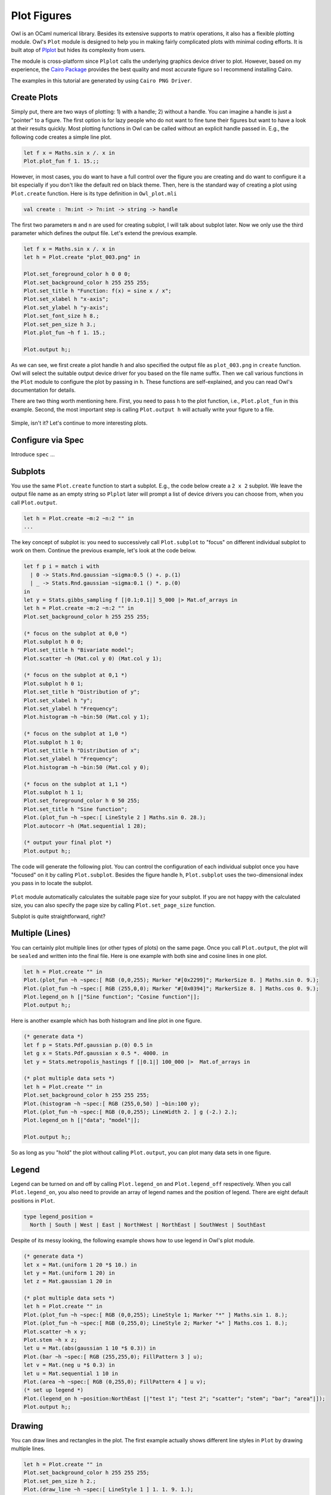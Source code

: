 Plot Figures
=================================================

Owl is an OCaml numerical library. Besides its extensive supports to matrix operations, it also has a flexible plotting module. Owl's ``Plot`` module is designed to help you in making fairly complicated plots with minimal coding efforts. It is built atop of `Plplot <http://plplot.sourceforge.net/index.php>`_ but hides its complexity from users.

The module is cross-platform since ``Plplot`` calls the underlying graphics device driver to plot. However, based on my experience, the `Cairo Package <https://cran.r-project.org/web/packages/Cairo/index.html>`_ provides the best quality and most accurate figure so I recommend installing Cairo.

The examples in this tutorial are generated by using ``Cairo PNG Driver``.



Create Plots
-------------------------------------------------

Simply put, there are two ways of plotting: 1) with a handle; 2) without a handle. You can imagine a handle is just a "pointer" to a figure. The first option is for lazy people who do not want to fine tune their figures but want to have a look at their results quickly. Most plotting functions in Owl can be called without an explicit handle passed in. E.g., the following code creates a simple line plot.

.. code-block:: ocaml

  let f x = Maths.sin x /. x in
  Plot.plot_fun f 1. 15.;;


.. figure:: ../figure/plot_002.png
   :width: 100%
   :align: center
   :alt: plot example

However, in most cases, you do want to have a full control over the figure you are creating and do want to configure it a bit especially if you don't like the default red on black theme. Then, here is the standard way of creating a plot using ``Plot.create`` function. Here is its type definition in ``Owl_plot.mli``

.. code-block:: ocaml

  val create : ?m:int -> ?n:int -> string -> handle


The first two parameters ``m`` and ``n`` are used for creating subplot, I will talk about subplot later. Now we only use the third parameter which defines the output file. Let's extend the previous example.

.. code-block:: ocaml

  let f x = Maths.sin x /. x in
  let h = Plot.create "plot_003.png" in

  Plot.set_foreground_color h 0 0 0;
  Plot.set_background_color h 255 255 255;
  Plot.set_title h "Function: f(x) = sine x / x";
  Plot.set_xlabel h "x-axis";
  Plot.set_ylabel h "y-axis";
  Plot.set_font_size h 8.;
  Plot.set_pen_size h 3.;
  Plot.plot_fun ~h f 1. 15.;

  Plot.output h;;


As we can see, we first create a plot handle ``h`` and also specified the output file as ``plot_003.png`` in ``create`` function. Owl will select the suitable output device driver for you based on the file name suffix. Then we call various functions in the ``Plot`` module to configure the plot by passing in ``h``. These functions are self-explained, and you can read Owl's documentation for details.

There are two thing worth mentioning here. First, you need to pass ``h`` to the plot function, i.e., ``Plot.plot_fun`` in this example. Second, the most important step is calling ``Plot.output h`` will actually write your figure to a file.

.. figure:: ../figure/plot_003.png
   :width: 100%
   :align: center
   :alt: plot example

Simple, isn't it? Let's continue to more interesting plots.



Configure via Spec
-------------------------------------------------

Introduce ``spec`` ...


Subplots
-------------------------------------------------

You use the same ``Plot.create`` function to start a subplot. E.g., the code below create a ``2 x 2`` subplot. We leave the output file name as an empty string so ``Plplot`` later will prompt a list of device drivers you can choose from, when you call ``Plot.output``.

.. code-block:: ocaml

  let h = Plot.create ~m:2 ~n:2 "" in
  ...


The key concept of subplot is: you need to successively call ``Plot.subplot`` to "focus" on different individual subplot to work on them. Continue the previous example, let's look at the code below.

.. code-block:: ocaml

  let f p i = match i with
    | 0 -> Stats.Rnd.gaussian ~sigma:0.5 () +. p.(1)
    | _ -> Stats.Rnd.gaussian ~sigma:0.1 () *. p.(0)
  in
  let y = Stats.gibbs_sampling f [|0.1;0.1|] 5_000 |> Mat.of_arrays in
  let h = Plot.create ~m:2 ~n:2 "" in
  Plot.set_background_color h 255 255 255;

  (* focus on the subplot at 0,0 *)
  Plot.subplot h 0 0;
  Plot.set_title h "Bivariate model";
  Plot.scatter ~h (Mat.col y 0) (Mat.col y 1);

  (* focus on the subplot at 0,1 *)
  Plot.subplot h 0 1;
  Plot.set_title h "Distribution of y";
  Plot.set_xlabel h "y";
  Plot.set_ylabel h "Frequency";
  Plot.histogram ~h ~bin:50 (Mat.col y 1);

  (* focus on the subplot at 1,0 *)
  Plot.subplot h 1 0;
  Plot.set_title h "Distribution of x";
  Plot.set_ylabel h "Frequency";
  Plot.histogram ~h ~bin:50 (Mat.col y 0);

  (* focus on the subplot at 1,1 *)
  Plot.subplot h 1 1;
  Plot.set_foreground_color h 0 50 255;
  Plot.set_title h "Sine function";
  Plot.(plot_fun ~h ~spec:[ LineStyle 2 ] Maths.sin 0. 28.);
  Plot.autocorr ~h (Mat.sequential 1 28);

  (* output your final plot *)
  Plot.output h;;


The code will generate the following plot. You can control the configuration of each individual subplot once you have "focused" on it by calling ``Plot.subplot``. Besides the figure handle ``h``, ``Plot.subplot`` uses the two-dimensional index you pass in to locate the subplot.

.. figure:: ../figure/plot_004.png
   :width: 100%
   :align: center
   :alt: plot example

``Plot`` module automatically calculates the suitable page size for your subplot. If you are not happy with the calculated size, you can also specify the page size by calling ``Plot.set_page_size`` function.

Subplot is quite straightforward, right?



Multiple (Lines)
-------------------------------------------------

You can certainly plot multiple lines (or other types of plots) on the same page. Once you call ``Plot.output``, the plot will be ``sealed`` and written into the final file. Here is one example with both sine and cosine lines in one plot.

.. code-block:: ocaml

  let h = Plot.create "" in
  Plot.(plot_fun ~h ~spec:[ RGB (0,0,255); Marker "#[0x2299]"; MarkerSize 8. ] Maths.sin 0. 9.);
  Plot.(plot_fun ~h ~spec:[ RGB (255,0,0); Marker "#[0x0394]"; MarkerSize 8. ] Maths.cos 0. 9.);
  Plot.legend_on h [|"Sine function"; "Cosine function"|];
  Plot.output h;;


.. figure:: ../figure/plot_005.png
   :width: 100%
   :align: center
   :alt: plot example

Here is another example which has both histogram and line plot in one figure.

.. code-block:: ocaml

  (* generate data *)
  let f p = Stats.Pdf.gaussian p.(0) 0.5 in
  let g x = Stats.Pdf.gaussian x 0.5 *. 4000. in
  let y = Stats.metropolis_hastings f [|0.1|] 100_000 |>  Mat.of_arrays in

  (* plot multiple data sets *)
  let h = Plot.create "" in
  Plot.set_background_color h 255 255 255;
  Plot.(histogram ~h ~spec:[ RGB (255,0,50) ] ~bin:100 y);
  Plot.(plot_fun ~h ~spec:[ RGB (0,0,255); LineWidth 2. ] g (-2.) 2.);
  Plot.legend_on h [|"data"; "model"|];

  Plot.output h;;


.. figure:: ../figure/plot_006.png
   :width: 100%
   :align: center
   :alt: plot example

So as long as you "hold" the plot without calling ``Plot.output``, you can plot many data sets in one figure.



Legend
-------------------------------------------------

Legend can be turned on and off by calling ``Plot.legend_on`` and ``Plot.legend_off`` respectively. When you call ``Plot.legend_on``, you also need to provide an array of legend names and the position of legend. There are eight default positions in ``Plot``.

.. code-block:: ocaml

  type legend_position =
    North | South | West | East | NorthWest | NorthEast | SouthWest | SouthEast


Despite of its messy looking, the following example shows how to use legend in Owl's plot module.

.. code-block:: ocaml

  (* generate data *)
  let x = Mat.(uniform 1 20 *$ 10.) in
  let y = Mat.(uniform 1 20) in
  let z = Mat.gaussian 1 20 in

  (* plot multiple data sets *)
  let h = Plot.create "" in
  Plot.(plot_fun ~h ~spec:[ RGB (0,0,255); LineStyle 1; Marker "*" ] Maths.sin 1. 8.);
  Plot.(plot_fun ~h ~spec:[ RGB (0,255,0); LineStyle 2; Marker "+" ] Maths.cos 1. 8.);
  Plot.scatter ~h x y;
  Plot.stem ~h x z;
  let u = Mat.(abs(gaussian 1 10 *$ 0.3)) in
  Plot.(bar ~h ~spec:[ RGB (255,255,0); FillPattern 3 ] u);
  let v = Mat.(neg u *$ 0.3) in
  let u = Mat.sequential 1 10 in
  Plot.(area ~h ~spec:[ RGB (0,255,0); FillPattern 4 ] u v);
  (* set up legend *)
  Plot.(legend_on h ~position:NorthEast [|"test 1"; "test 2"; "scatter"; "stem"; "bar"; "area"|]);
  Plot.output h;;


.. figure:: ../figure/plot_007.png
   :width: 100%
   :align: center
   :alt: plot example



Drawing
-------------------------------------------------

You can draw lines and rectangles in the plot. The first example actually shows different line styles in ``Plot`` by drawing multiple lines.

.. code-block:: ocaml

  let h = Plot.create "" in
  Plot.set_background_color h 255 255 255;
  Plot.set_pen_size h 2.;
  Plot.(draw_line ~h ~spec:[ LineStyle 1 ] 1. 1. 9. 1.);
  Plot.(draw_line ~h ~spec:[ LineStyle 2 ] 1. 2. 9. 2.);
  Plot.(draw_line ~h ~spec:[ LineStyle 3 ] 1. 3. 9. 3.);
  Plot.(draw_line ~h ~spec:[ LineStyle 4 ] 1. 4. 9. 4.);
  Plot.(draw_line ~h ~spec:[ LineStyle 5 ] 1. 5. 9. 5.);
  Plot.(draw_line ~h ~spec:[ LineStyle 6 ] 1. 6. 9. 6.);
  Plot.(draw_line ~h ~spec:[ LineStyle 7 ] 1. 7. 9. 7.);
  Plot.(draw_line ~h ~spec:[ LineStyle 8 ] 1. 8. 9. 8.);
  Plot.set_xrange h 0. 10.;
  Plot.set_yrange h 0. 9.;
  Plot.output h;;


.. figure:: ../figure/plot_008.png
   :width: 100%
   :align: center
   :alt: plot example


Similarly, the next example shows the filling patterns in ``Plot`` by drawing rectangles.

.. code-block:: ocaml

  let h = Plot.create "" in
  Array.init 9 (fun i ->
    let x0, y0 = 0.5, float_of_int i +. 1.0 in
    let x1, y1 = 4.5, float_of_int i +. 0.5 in
    Plot.(draw_rect ~h ~spec:[ FillPattern i ] x0 y0 x1 y1);
    Plot.(text ~h ~spec:[ RGB (0,255,0) ] 2.3 (y0-.0.2) ("pattern: " ^ (string_of_int i)));
  );
  Plot.output h;;


.. figure:: ../figure/plot_009.png
   :width: 100%
   :align: center
   :alt: plot example



Various Types of Plot
-------------------------------------------------

In the following, I will use several examples to illustrate how to use the basic plotting functions in Owl.



Line Plot
^^^^^^^^^^^^^^^^^^^^^^^^^^^^^^^^^^^^^^^^^^^^^^^^^

Line plot is the most basic function. You can specify the colour, marker, and line style in the function.

.. code-block:: ocaml

  let x = Mat.linspace 0. 2. 100 in
  let y0 = Mat.sigmoid x in
  let y1 = Mat.map Maths.sin x in
  let h = Plot.create "" in
  Plot.(plot ~h ~spec:[ RGB (255,0,0); LineStyle 1; Marker "#[0x2299]"; MarkerSize 8. ] x y0);
  Plot.(plot ~h ~spec:[ RGB (0,255,0); LineStyle 2; Marker "#[0x0394]"; MarkerSize 8. ] x y1);
  Plot.(legend_on h ~position:SouthEast [|"sigmoid"; "sine"|]);
  Plot.output h;;


.. figure:: ../figure/plot_010.png
   :width: 100%
   :align: center
   :alt: plot example



Scatter Plot
^^^^^^^^^^^^^^^^^^^^^^^^^^^^^^^^^^^^^^^^^^^^^^^^^

For scatter plot, the most important thing is the markers. You can check all the possible marker symbols on [this page](http://plplot.sourceforge.net/examples.php?demo=23), they can be passed in as a parameter to ``Plot.scatter`` function.

.. code-block:: ocaml

  let x = Mat.uniform 1 30 in
  let y = Mat.uniform 1 30 in
  let h = Plot.create ~m:3 ~n:3 "zzz.png" in
  Plot.set_background_color h 255 255 255;
  Plot.subplot h 0 0;
  Plot.(scatter ~h ~spec:[ Marker "#[0x2295]"; MarkerSize 5. ] x y);
  Plot.subplot h 0 1;
  Plot.(scatter ~h ~spec:[ Marker "#[0x229a]"; MarkerSize 5. ] x y);
  Plot.subplot h 0 2;
  Plot.(scatter ~h ~spec:[ Marker "#[0x2206]"; MarkerSize 5. ] x y);
  Plot.subplot h 1 0;
  Plot.(scatter ~h ~spec:[ Marker "#[0x229e]"; MarkerSize 5. ] x y);
  Plot.subplot h 1 1;
  Plot.(scatter ~h ~spec:[ Marker "#[0x2217]"; MarkerSize 5. ] x y);
  Plot.subplot h 1 2;
  Plot.(scatter ~h ~spec:[ Marker "#[0x2296]"; MarkerSize 5. ] x y);
  Plot.subplot h 2 0;
  Plot.(scatter ~h ~spec:[ Marker "#[0x2666]"; MarkerSize 5. ] x y);
  Plot.subplot h 2 1;
  Plot.(scatter ~h ~spec:[ Marker "#[0x22a1]"; MarkerSize 5. ] x y);
  Plot.subplot h 2 2;
  Plot.(scatter ~h ~spec:[ Marker "#[0x22b9]"; MarkerSize 5. ] x y);
  Plot.output h;;


.. figure:: ../figure/plot_011.png
   :width: 100%
   :align: center
   :alt: plot example



Stairs Plot
^^^^^^^^^^^^^^^^^^^^^^^^^^^^^^^^^^^^^^^^^^^^^^^^^

Instead of drawing a straight line between two points, stairs plot first moves along the x-axis then y-axis while plotting the data. The following example is self-explained.

.. code-block:: ocaml

  let x = Mat.linspace 0. 6.5 20 in
  let y = Mat.map Maths.sin x in
  let h = Plot.create ~m:1 ~n:2 "" in
  Plot.set_background_color h 255 255 255;
  Plot.subplot h 0 0;
  Plot.plot_fun ~h Maths.sin 0. 6.5;
  Plot.(stairs ~h ~spec:[ RGB (0,128,255) ] x y);
  Plot.subplot h 0 1;
  Plot.(plot ~h ~spec:[ RGB (0,0,0) ] x y);
  Plot.(stairs ~h ~spec:[ RGB (0,128,255) ] x y);
  Plot.output h;;


.. figure:: ../figure/plot_019.png
   :width: 100%
   :align: center
   :alt: plot example



Box Plot
^^^^^^^^^^^^^^^^^^^^^^^^^^^^^^^^^^^^^^^^^^^^^^^^^

Box plots here generally refer to histogram, bar chart, and Whisker plot. You already learnt how to make a histogram plot. In the following, I will show how to make the other two.

Here is the example for making both bar chart and Whisker box. Just note the input to ``Plot.boxplot`` is a row-based matrix, each row represents multiple measurements of one variable, which correspond one box in the plot.

.. code-block:: ocaml

  let y1 = Mat.uniform 1 10 in
  let y2 = Mat.uniform 10 100 in
  let h = Plot.create ~m:1 ~n:2 "" in
  Plot.subplot h 0 0;
  Plot.(bar ~h ~spec:[ RGB (0,153,51); FillPattern 3 ] y1);
  Plot.subplot h 0 1;
  Plot.(boxplot ~h ~spec:[ RGB (0,153,51) ] y2);
  Plot.output h;;


.. figure:: ../figure/plot_012.png
   :width: 100%
   :align: center
   :alt: plot example



Stem Plot
^^^^^^^^^^^^^^^^^^^^^^^^^^^^^^^^^^^^^^^^^^^^^^^^^

Stem plot is simple, as the following code shows.

.. code-block:: ocaml

  let x = Mat.linspace 0.5 2.5 25 in
  let y = Mat.map (Stats.Pdf.exponential 0.1) x in
  let h = Plot.create ~m:1 ~n:2 "" in
  Plot.set_background_color h 255 255 255;
  Plot.subplot h 0 0;
  Plot.set_foreground_color h 0 0 0;
  Plot.stem ~h x y;
  Plot.subplot h 0 1;
  Plot.(stem ~h ~spec:[ Marker "#[0x2295]"; MarkerSize 5.; LineStyle 1 ] x y);
  Plot.output h;;


.. figure:: ../figure/plot_013.png
   :width: 100%
   :align: center
   :alt: plot example


Stem plot is often used to show the autocorrelation of a variable, therefore ``Plot`` module already includes ``autocorr`` for your convenience.

.. code-block:: ocaml

  let x = Mat.linspace 0. 8. 30 in
  let y0 = Mat.map Maths.sin x in
  let y1 = Mat.uniform 1 30 in
  let h = Plot.create ~m:1 ~n:2 "" in
  Plot.subplot h 0 0;
  Plot.set_title h "Sine";
  Plot.autocorr ~h y0;
  Plot.subplot h 0 1;
  Plot.set_title h "Gaussian";
  Plot.autocorr ~h y1;
  Plot.output h;;


Obviously, sine function possesses stronger self-similarity than Gaussian noise.


.. figure:: ../figure/plot_014.png
   :width: 100%
   :align: center
   :alt: plot example



Area Plot
^^^^^^^^^^^^^^^^^^^^^^^^^^^^^^^^^^^^^^^^^^^^^^^^^

Area plot is similar to line plot but also fills the space between the line and x-axis.

.. code-block:: ocaml

  let h = Plot.create ~m:1 ~n:2 "" in
  let x = Mat.linspace 0. 8. 100 in
  let y = Mat.map Maths.atan x in
  Plot.subplot h 0 0;
  Plot.(area ~h ~spec:[ FillPattern 1 ] x y);
  let x = Mat.linspace 0. (2. *. 3.1416) 100 in
  let y = Mat.map Maths.sin x in
  Plot.subplot h 0 1;
  Plot.(area ~h ~spec:[ FillPattern 2 ] x y);
  Plot.output h;;


.. figure:: ../figure/plot_015.png
   :width: 100%
   :align: center
   :alt: plot example



Histogram & CDF Plot
^^^^^^^^^^^^^^^^^^^^^^^^^^^^^^^^^^^^^^^^^^^^^^^^^

Given a series of measurements, you can easily plot the histogram and empirical cumulative distribution of the data.

.. code-block:: ocaml

  let x = Mat.gaussian 200 1 in
  let h = Plot.create ~m:1 ~n:2 "" in
  Plot.subplot h 0 0;
  Plot.set_title h "histogram";
  Plot.histogram ~h ~bin:25 x;
  Plot.subplot h 0 1;
  Plot.set_title h "empirical cdf";
  Plot.ecdf ~h x;
  Plot.output h;;


.. figure:: ../figure/plot_020.png
   :width: 100%
   :align: center
   :alt: plot example



Log Plot
^^^^^^^^^^^^^^^^^^^^^^^^^^^^^^^^^^^^^^^^^^^^^^^^^

Plot with log-scale on either or both x and y axis.

.. code-block:: ocaml

  let x = Mat.logspace (-1.5) 2. 50 in
  let y = Mat.map Maths.exp x in
  let h = Plot.create ~m:2 ~n:2 "plot_027.png" in

  Plot.subplot h 0 0;
  Plot.set_xlabel h "Input Data X";
  Plot.set_ylabel h "Input Data Y";
  Plot.(loglog ~h ~spec:[ RGB (0,255,0); LineStyle 2; Marker "+" ] ~x:x y);

  Plot.subplot h 0 1;
  Plot.set_xlabel h "Index of Input Data Y";
  Plot.set_ylabel h "Input Data Y";
  Plot.(loglog ~h ~spec:[ RGB (0,0,255); LineStyle 1; Marker "*" ] y);

  Plot.subplot h 1 0;
  Plot.set_xlabel h "Input Data X";
  Plot.set_ylabel h "Input Data Y";
  Plot.semilogx ~h ~x:x y;

  Plot.subplot h 1 1;
  Plot.set_xlabel h "Index of Input Data Y";
  Plot.set_ylabel h "Input Data Y";
  Plot.semilogy ~h y;

  Plot.output h;;


.. figure:: ../figure/plot_027.png
   :width: 100%
   :align: center
   :alt: plot example



3D Plot
^^^^^^^^^^^^^^^^^^^^^^^^^^^^^^^^^^^^^^^^^^^^^^^^^

There are four functions in ``Plot`` module related to 3D plot. They are ``surf``, ``mesh``, ``heatmap``, and ``contour`` functions. Again, I will illustrate them with examples.

First, let's look at ``mesh`` and ``surf`` functions.

.. code-block:: ocaml

  let x, y = Mat.meshgrid (-2.5) 2.5 (-2.5) 2.5 100 100 in
  let z0 = Mat.(sin ((x **$ 2.) + (y **$ 2.))) in
  let z1 = Mat.(cos ((x **$ 2.) + (y **$ 2.))) in
  let h = Plot.create ~m:2 ~n:2 "plot_016.png" in
  Plot.subplot h 0 0;
  Plot.surf ~h x y z0;
  Plot.subplot h 0 1;
  Plot.mesh ~h x y z0;
  Plot.subplot h 1 0;
  Plot.surf ~h x y z1;
  Plot.subplot h 1 1;
  Plot.mesh ~h x y z1;
  Plot.output h;;


.. figure:: ../figure/plot_016.png
   :width: 100%
   :align: center
   :alt: plot example


It is easy to control the viewpoint with ``altitude`` and ``azimuth`` parameters. Here is an example.

.. code-block:: ocaml

  let x, y = Mat.meshgrid (-2.5) 2.5 (-2.5) 2.5 100 100 in
  let z = Mat.(sin ((x * x) + (y * y))) in
  let h = Plot.create ~m:1 ~n:3 "test_mesh.png" in
  Plot.subplot h 0 0;
  Plot.(mesh ~h ~spec:[ Altitude 50.; Azimuth 120. ] x y z);
  Plot.subplot h 0 1;
  Plot.(mesh ~h ~spec:[ Altitude 65.; Azimuth 120. ] x y z);
  Plot.subplot h 0 2;
  Plot.(mesh ~h ~spec:[ Altitude 80.; Azimuth 120. ] x y z);
  Plot.output h;;


The generated figure is as below.


.. figure:: ../figure/plot_022.png
   :width: 100%
   :align: center
   :alt: plot example


Here is another similar example with different data set.

.. code-block:: ocaml

  let x, y = Mat.meshgrid (-3.) 3. (-3.) 3. 50 50 in
  let z = Mat.(
    3. $* ((1. $- x) **$ 2.) * exp (neg (x **$ 2.) - ((y +$ 1.) **$ 2.)) -
    (10. $* (x /$ 5. - (x **$ 3.) - (y **$ 5.)) * (exp (neg (x **$ 2.) - (y **$ 2.)))) -
    ((1./.3.) $* exp (neg ((x +$ 1.) **$ 2.) - (y **$ 2.)))
    )
  in

  let h = Plot.create ~m:2 ~n:3 "plot_017.png" in
  Plot.subplot h 0 0;
  Plot.surf ~h x y z;
  Plot.subplot h 0 1;
  Plot.mesh ~h x y z;
  Plot.subplot h 0 2;
  Plot.(surf ~h ~spec:[ Contour ] x y z);
  Plot.subplot h 1 0;
  Plot.(mesh ~h ~spec:[ Contour; Azimuth 115.; NoMagColor ] x y z);
  Plot.subplot h 1 1;
  Plot.(mesh ~h ~spec:[ Azimuth 115.; ZLine X; NoMagColor; RGB (61,129,255) ] x y z);
  Plot.subplot h 1 2;
  Plot.(mesh ~h ~spec:[ Azimuth 115.; ZLine Y; NoMagColor; RGB (130,255,40) ] x y z);
  Plot.output h;;


.. figure:: ../figure/plot_017.png
   :width: 100%
   :align: center
   :alt: plot example


Finally, let's look at how heatmap and contour look like.

.. code-block:: ocaml

  let x, y = Mat.meshgrid (-3.) 3. (-3.) 3. 100 100 in
  let z = Mat.(
    3. $* ((1. $- x) **$ 2.) * exp (neg (x **$ 2.) - ((y +$ 1.) **$ 2.)) -
    (10. $* (x /$ 5. - (x **$ 3.) - (y **$ 5.)) * (exp (neg (x **$ 2.) - (y **$ 2.)))) -
    ((1./.3.) $* exp (neg ((x +$ 1.) **$ 2.) - (y **$ 2.)))
    )
  in

  let h = Plot.create ~m:2 ~n:2 "plot_018.png" in
  Plot.subplot h 0 0;
  Plot.(mesh ~h ~spec:[ Contour ] x y z);
  Plot.subplot h 0 1;
  Plot.heatmap ~h x y z;
  Plot.subplot h 1 0;
  Plot.mesh ~h x y z;
  Plot.subplot h 1 1;
  Plot.contour ~h x y z;
  Plot.output h;;


.. figure:: ../figure/plot_018.png
   :width: 100%
   :align: center
   :alt: plot example



Advanced Statistical Plot
^^^^^^^^^^^^^^^^^^^^^^^^^^^^^^^^^^^^^^^^^^^^^^^^^

Both ``qqplot`` and ``probplot`` are simple graphical tests for determining if a data set comes from a certain distribution.

A ``qqplot`` displays a quantile-quantile plot of the quantiles of the sample data y versus the theoretical quantiles values from a given distribution, or the quantiles of the sample data x. Here is an example.

.. code-block:: ocaml

  let y = Mat.(gaussian 100 1 *$ 10.) in
  let x = Mat.gaussian 200 1 in
  let h = Plot.create ~m:2 ~n:2 "plot_025.png" in

  Plot.subplot h 0 0;
  Plot.set_title h "Gaussian vs. Gaussian Sample";
  Plot.set_ylabel h "Quantiles of Input Sample";
  Plot.set_xlabel h "Normal Distribution Quantiles";
  Plot.qqplot ~h y ~x:x;

  Plot.subplot h 0 1;
  Plot.set_title h "Gaussian vs. Default Dist";
  Plot.set_ylabel h "Quantiles of Input Sample";
  Plot.set_xlabel h "Normal Distribution Quantiles";
  Plot.(qqplot ~h y ~spec:[RGB (0,128,255)]);

  Plot.subplot h 1 0;
  Plot.set_title h "Gaussian vs. Rayleigh Dist";
  Plot.set_ylabel h "Quantiles of Input Sample";
  Plot.set_xlabel h "Rayleigh Distribution (sigma=0.5) Quantiles";
  Plot.qqplot ~h y ~pd:(fun p -> Stats.Cdf.rayleigh_Pinv p 0.5);

  Plot.subplot h 1 1;
  Plot.set_title h "Gaussian vs. Chi-Square Dist";
  Plot.set_ylabel h "Quantiles of Input Sample";
  Plot.set_xlabel h "Chi-Square Distribution (k=10) Quantiles";
  Plot.qqplot ~h y ~pd:(fun p ->  Stats.Cdf.chisq_Pinv p 10.);

  Plot.output h;;


.. figure:: ../figure/plot_025.png
   :width: 100%
   :align: center
   :alt: plot example


``probplot`` is similar to ``qqplot``. It contains two special cases: ``normplot`` for when the given theoretical distribution is Normal distribution, and ``wblplot`` for Weibull Distribution. Here is an example of them.

.. code-block:: ocaml

  let x = Mat.empty 200 1 |> Mat.map (fun _ -> Stats.Rnd.weibull 1.2 1.5) in
  let h = Plot.create ~m:1 ~n:2 "plot_026.png" in

  Plot.subplot h 0 0;
  Plot.set_title h "Random Weibull Sample vs. Std Normal Dist";
  Plot.set_xlabel h "Sample Data";
  Plot.set_ylabel h "Theoratical Normal Dist";
  Plot.normplot ~h x;

  Plot.subplot h 0 1;
  Plot.set_title h "Random Weibull Sample vs. Weibull Dist";
  Plot.set_xlabel h "Sample Data";
  Plot.set_ylabel h "Theoratical Weibull Dist";
  Plot.wblplot ~h ~lambda:1.2 ~k:1.5 x;

  Plot.output h;;


.. figure:: ../figure/plot_026.png
   :width: 100%
   :align: center
   :alt: plot example



Plot Specification
^^^^^^^^^^^^^^^^^^^^^^^^^^^^^^^^^^^^^^^^^^^^^^^^^

For most high-level plotting functions in Owl, there is an optional parameter called ``spec``. ``spec`` parameter take a list of specifications to let you finer control the appearance of the plot. Every function has a set of slightly different parameters, in case you pass in some parameters that a function cannot understand, they will be simply ignored. If you pass in the same parameter multiple times, only the last one will take effects.

In the following, I will provide some examples to show how to use ``spec`` parameter to finer tune Owl's plots. The first example shows how to configure the ``mesh`` plot using ``ZLine``, ``Contour``, and other ``spec`` parameters.

.. code-block:: ocaml

  let x, y = Mat.meshgrid (-2.5) 2.5 (-2.5) 2.5 50 50 in
  let z = Mat.(sin ((x * x) + (y * y))) in
  let h = Plot.create ~m:2 ~n:3 "plot_023.png" in

  Plot.subplot h 0 0;
  Plot.(mesh ~h ~spec:[ ZLine XY ] x y z);

  Plot.subplot h 0 1;
  Plot.(mesh ~h ~spec:[ ZLine X ] x y z);

  Plot.subplot h 0 2;
  Plot.(mesh ~h ~spec:[ ZLine Y ] x y z);

  Plot.subplot h 1 0;
  Plot.(mesh ~h ~spec:[ ZLine Y; NoMagColor ] x y z);

  Plot.subplot h 1 1;
  Plot.(mesh ~h ~spec:[ ZLine Y; Contour ] x y z);

  Plot.subplot h 1 2;
  Plot.(mesh ~h ~spec:[ ZLine XY; Curtain ] x y z);

  Plot.output h;;


.. figure:: ../figure/plot_023.png
   :width: 100%
   :align: center
   :alt: plot example


The second example shows how to tune ``surf`` plotting function.

.. code-block:: ocaml

  let x, y = Mat.meshgrid (-1.) 1. (-1.) 1. 50 50 in
  let z = Mat.(tanh ((x * x) + (y * y))) in
  let h = Plot.create ~m:2 ~n:3 "plot_024.png" in

  Plot.subplot h 0 0;
  Plot.(surf ~h ~spec:[ ] x y z);

  Plot.subplot h 0 1;
  Plot.(surf ~h ~spec:[ Faceted ] x y z);

  Plot.subplot h 0 2;
  Plot.(surf ~h ~spec:[ NoMagColor ] x y z);

  Plot.subplot h 1 0;
  Plot.(surf ~h ~spec:[ Contour ] x y z);

  Plot.subplot h 1 1;
  Plot.(surf ~h ~spec:[ Curtain ] x y z);

  Plot.subplot h 1 2;
  Plot.(surf ~h ~spec:[ Altitude 10.; Azimuth 125. ] x y z);

  Plot.output h;;


.. figure:: ../figure/plot_024.png
   :width: 100%
   :align: center
   :alt: plot example



If you have made some cool figures using Owl, please do share them with us on `Plot Gallery <https://github.com/ryanrhymes/owl/wiki/Plot-Gallery>`_! Thanks.
